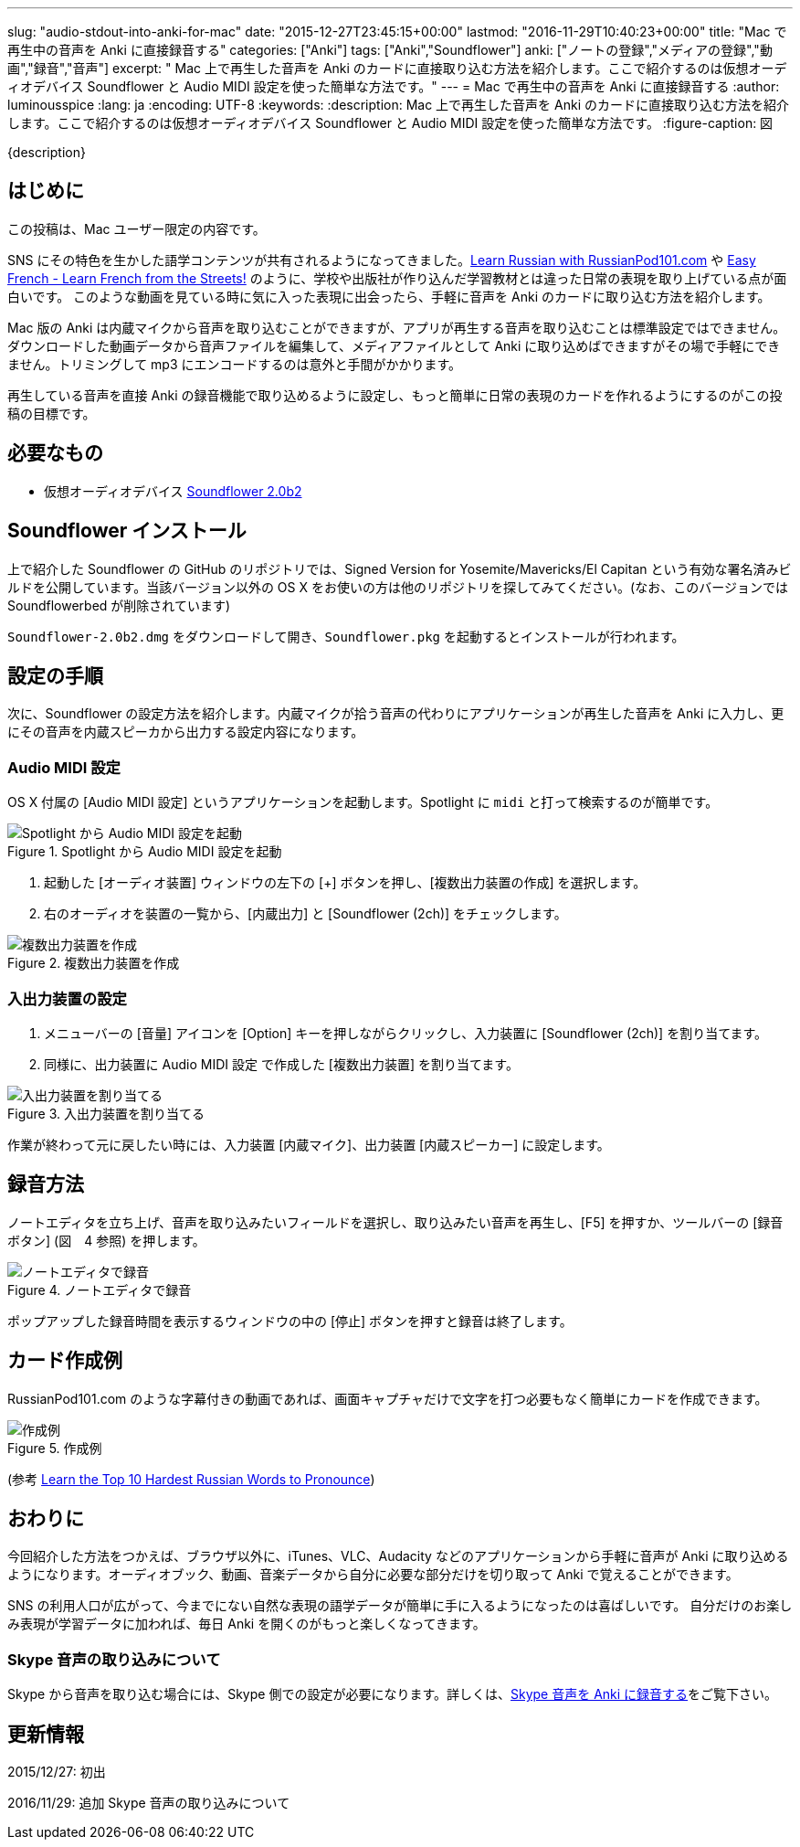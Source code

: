 ---
slug: "audio-stdout-into-anki-for-mac"
date: "2015-12-27T23:45:15+00:00"
lastmod: "2016-11-29T10:40:23+00:00"
title: "Mac で再生中の音声を Anki に直接録音する"
categories: ["Anki"]
tags: ["Anki","Soundflower"]
anki: ["ノートの登録","メディアの登録","動画","録音","音声"]
excerpt: " Mac 上で再生した音声を Anki のカードに直接取り込む方法を紹介します。ここで紹介するのは仮想オーディオデバイス Soundflower と Audio MIDI 設定を使った簡単な方法です。"
---
= Mac で再生中の音声を Anki に直接録音する
:author: luminousspice
:lang: ja
:encoding: UTF-8
:keywords:
:description: Mac 上で再生した音声を Anki のカードに直接取り込む方法を紹介します。ここで紹介するのは仮想オーディオデバイス Soundflower と Audio MIDI 設定を使った簡単な方法です。
:figure-caption: 図

////
http://rightstuff.luminousspice.com/?p=2772
////

{description}

////
Anki support forum
https://anki.tenderapp.com/discussions/ankimobile/2576-synching-sound-files-between-mac-and-ipad
////


== はじめに

この投稿は、Mac ユーザー限定の内容です。

SNS にその特色を生かした語学コンテンツが共有されるようになってきました。link:https://www.youtube.com/user/russianpod101/videos[Learn Russian with RussianPod101.com] や link:https://www.youtube.com/playlist?list=PLA5UIoabheFMYWWnGFFxl8_nvVZWZSykc[Easy French - Learn French from the Streets!] のように、学校や出版社が作り込んだ学習教材とは違った日常の表現を取り上げている点が面白いです。
このような動画を見ている時に気に入った表現に出会ったら、手軽に音声を Anki のカードに取り込む方法を紹介します。

Mac 版の Anki は内蔵マイクから音声を取り込むことができますが、アプリが再生する音声を取り込むことは標準設定ではできません。
ダウンロードした動画データから音声ファイルを編集して、メディアファイルとして Anki に取り込めばできますがその場で手軽にできません。トリミングして mp3 にエンコードするのは意外と手間がかかります。

再生している音声を直接 Anki の録音機能で取り込めるように設定し、もっと簡単に日常の表現のカードを作れるようにするのがこの投稿の目標です。

== 必要なもの

* 仮想オーディオデバイス https://github.com/mattingalls/Soundflower/releases/tag/2.0b2[Soundflower 2.0b2]

== Soundflower インストール

上で紹介した Soundflower の GitHub のリポジトリでは、Signed Version for Yosemite/Mavericks/El Capitan という有効な署名済みビルドを公開しています。当該バージョン以外の OS X をお使いの方は他のリポジトリを探してみてください。(なお、このバージョンでは Soundflowerbed が削除されています)

`Soundflower-2.0b2.dmg` をダウンロードして開き、`Soundflower.pkg` を起動するとインストールが行われます。

== 設定の手順

次に、Soundflower の設定方法を紹介します。内蔵マイクが拾う音声の代わりにアプリケーションが再生した音声を Anki に入力し、更にその音声を内蔵スピーカから出力する設定内容になります。

=== Audio MIDI 設定

OS X 付属の [Audio MIDI 設定] というアプリケーションを起動します。Spotlight に `midi` と打って検索するのが簡単です。

.Spotlight から Audio MIDI 設定を起動
image::/images/audio-stdout-spotlight-audiomidi.png["Spotlight から Audio MIDI 設定を起動"]

. 起動した [オーディオ装置] ウィンドウの左下の [+] ボタンを押し、[複数出力装置の作成] を選択します。
. 右のオーディオを装置の一覧から、[内蔵出力] と [Soundflower (2ch)] をチェックします。

.複数出力装置を作成
image::/images/audio-stdout-audiomidi.png["複数出力装置を作成"]

=== 入出力装置の設定

. メニューバーの [音量] アイコンを [Option] キーを押しながらクリックし、入力装置に [Soundflower (2ch)] を割り当てます。
. 同様に、出力装置に Audio MIDI 設定 で作成した [複数出力装置] を割り当てます。

.入出力装置を割り当てる
image::/images/audio-stdout-sound-settings.png["入出力装置を割り当てる"]

作業が終わって元に戻したい時には、入力装置 [内蔵マイク]、出力装置 [内蔵スピーカー] に設定します。

== 録音方法

ノートエディタを立ち上げ、音声を取り込みたいフィールドを選択し、取り込みたい音声を再生し、[F5] を押すか、ツールバーの [録音ボタン] (図　4 参照) を押します。

.ノートエディタで録音
image::/images/audio-stdout-add-sound.png["ノートエディタで録音"]

ポップアップした録音時間を表示するウィンドウの中の [停止] ボタンを押すと録音は終了します。

== カード作成例

RussianPod101.com のような字幕付きの動画であれば、画面キャプチャだけで文字を打つ必要もなく簡単にカードを作成できます。

.作成例
image::/images/audio-stdout-russianpod-card.png["作成例"]
(参考 link:https://www.youtube.com/watch?v=2dbuynYNBz0[Learn the Top 10 Hardest Russian Words to Pronounce])

== おわりに

今回紹介した方法をつかえば、ブラウザ以外に、iTunes、VLC、Audacity などのアプリケーションから手軽に音声が Anki に取り込めるようになります。オーディオブック、動画、音楽データから自分に必要な部分だけを切り取って Anki で覚えることができます。

SNS の利用人口が広がって、今までにない自然な表現の語学データが簡単に手に入るようになったのは喜ばしいです。
自分だけのお楽しみ表現が学習データに加われば、毎日 Anki を開くのがもっと楽しくなってきます。

===  Skype 音声の取り込みについて

Skype から音声を取り込む場合には、Skype 側での設定が必要になります。詳しくは、link:/skype-audio-into-anki-for-mac/[Skype 音声を Anki に録音する]をご覧下さい。

== 更新情報

2015/12/27: 初出

2016/11/29: 追加 Skype 音声の取り込みについて
